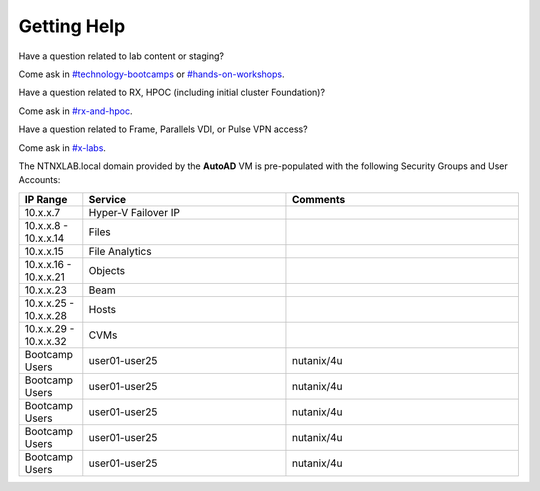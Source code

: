 .. _getting_help:

------------
Getting Help
------------

Have a question related to lab content or staging?

Come ask in `#technology-bootcamps <slack://channel?id=C0RAC0CHX&team=T0252CLM8>`_ or `#hands-on-workshops <slack://channel?id=C8WLPRTB3&team=T0252CLM8>`_.

Have a question related to RX, HPOC (including initial cluster Foundation)?

Come ask in `#rx-and-hpoc <slack://channel?id=C0JSE04TA&team=T0252CLM8>`_.

Have a question related to Frame, Parallels VDI, or Pulse VPN access?

Come ask in `#x-labs <slack://channel?id=CF6GRQ4TU&team=T0252CLM8>`_.


The NTNXLAB.local domain provided by the **AutoAD** VM is pre-populated with the following Security Groups and User Accounts:

.. list-table::
   :widths: 11 35 40
   :header-rows: 1

   * - IP Range
     - Service
     - Comments
   * - 10.x.x.7
     - Hyper-V Failover IP
     - 
   * - 10.x.x.8 - 10.x.x.14
     - Files
     - 
   * - 10.x.x.15
     - File Analytics
     - 
   * - 10.x.x.16 - 10.x.x.21
     - Objects
     - 
   * - 10.x.x.23
     - Beam
     - 
   * - 10.x.x.25 - 10.x.x.28
     - Hosts
     - 
   * - 10.x.x.29 - 10.x.x.32
     - CVMs
     - 
   * - Bootcamp Users
     - user01-user25
     - nutanix/4u
   * - Bootcamp Users
     - user01-user25
     - nutanix/4u
   * - Bootcamp Users
     - user01-user25
     - nutanix/4u
   * - Bootcamp Users
     - user01-user25
     - nutanix/4u
   * - Bootcamp Users
     - user01-user25
     - nutanix/4u

